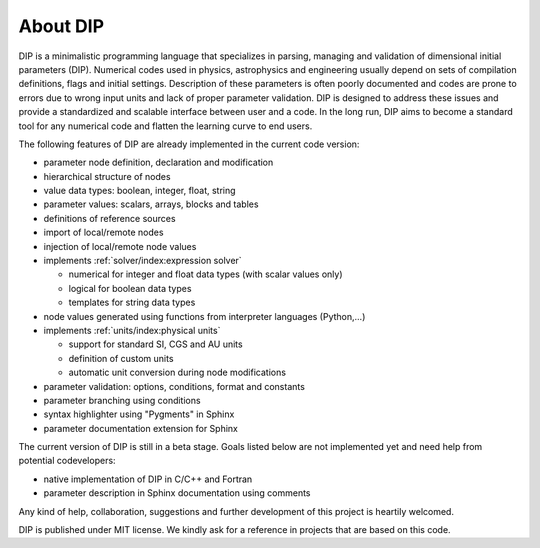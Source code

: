 About DIP
=========

DIP is a minimalistic programming language that specializes in parsing, managing and validation of dimensional initial parameters (DIP).
Numerical codes used in physics, astrophysics and engineering usually depend on sets of compilation definitions, flags and initial settings.
Description of these parameters is often poorly documented and codes are prone to errors due to wrong input units and lack of proper parameter validation.
DIP is designed to address these issues and provide a standardized and scalable interface between user and a code.
In the long run, DIP aims to become a standard tool for any numerical code and flatten the learning curve to end users.

The following features of DIP are already implemented in the current code version:

* parameter node definition, declaration and modification
* hierarchical structure of nodes
* value data types: boolean, integer, float, string
* parameter values: scalars, arrays, blocks and tables
* definitions of reference sources
* import of local/remote nodes
* injection of local/remote node values
* implements :ref:`solver/index:expression solver`
 
  * numerical for integer and float data types (with scalar values only)
  * logical for boolean data types
  * templates for string data types
* node values generated using functions from interpreter languages (Python,...)
* implements :ref:`units/index:physical units`
  
  * support for standard SI, CGS and AU units
  * definition of custom units
  * automatic unit conversion during node modifications
* parameter validation: options, conditions, format and constants
* parameter branching using conditions
* syntax highlighter using "Pygments" in Sphinx
* parameter documentation extension for Sphinx

The current version of DIP is still in a beta stage.
Goals listed below are not implemented yet and need help from potential codevelopers:

* native implementation of DIP in C/C++ and Fortran
* parameter description in Sphinx documentation using comments 

Any kind of help, collaboration, suggestions and further development of this project is heartily welcomed.

DIP is published under MIT license. We kindly ask for a reference in projects that are based on this code.
